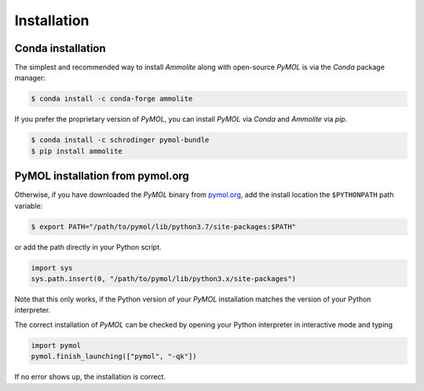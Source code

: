 Installation
============

Conda installation
------------------

The simplest and recommended way to install *Ammolite* along with open-source
*PyMOL* is via the *Conda* package manager:

.. code-block:: console

  $ conda install -c conda-forge ammolite

If you prefer the proprietary version of *PyMOL*, you can install *PyMOL* via
*Conda* and *Ammolite* via *pip*.

.. code-block:: console

  $ conda install -c schrodinger pymol-bundle
  $ pip install ammolite


PyMOL installation from pymol.org
---------------------------------

Otherwise, if you have downloaded the *PyMOL* binary from
`pymol.org <https://pymol.org/>`_, add the install location the ``$PYTHONPATH``
path variable:

.. code-block:: console

  $ export PATH="/path/to/pymol/lib/python3.7/site-packages:$PATH"

or add the path directly in your Python script.

.. code-block:: python

  import sys
  sys.path.insert(0, "/path/to/pymol/lib/python3.x/site-packages")


Note that this only works, if the Python version of your *PyMOL* installation
matches the version of your Python interpreter.

The correct installation of *PyMOL* can be checked by opening your Python
interpreter in interactive mode and typing

.. code-block:: python

  import pymol
  pymol.finish_launching(["pymol", "-qk"])

If no error shows up, the installation is correct.
